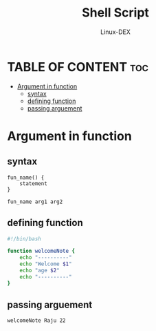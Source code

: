 #+TITLE: Shell Script 
#+DESCRIPTION: Functions Arguments
#+AUTHOR: Linux-DEX
#+PROPERTY: header-args :tangle argsfunc.sh
#+STARTUP: showeverything

* TABLE OF CONTENT :toc:
- [[#argument-in-function][Argument in function]]
  - [[#syntax][syntax]]
  - [[#defining-function][defining function]]
  - [[#passing-arguement][passing arguement]]

* Argument in function
** syntax
#+begin_example
fun_name() {
    statement
}

fun_name arg1 arg2
#+end_example

** defining function
#+begin_src bash
#!/bin/bash

function welcomeNote {
    echo "----------"
    echo "Welcome $1"
    echo "age $2"
    echo "----------"
}
#+end_src


** passing arguement
#+begin_src bash
welcomeNote Raju 22
#+end_src
